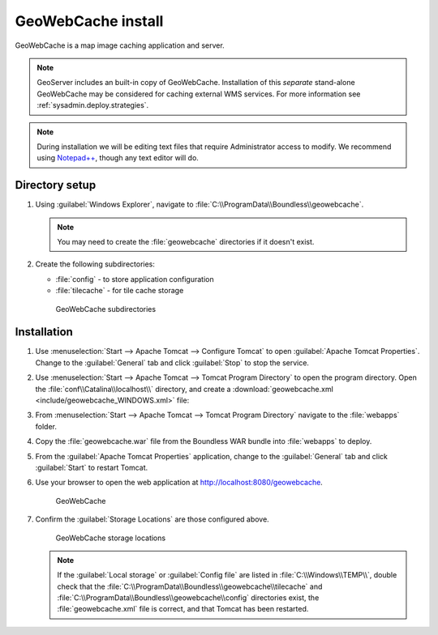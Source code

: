 .. _install.windows.tomcat.gwc:

GeoWebCache install
===================

GeoWebCache is a map image caching application and server.

.. note:: GeoServer includes an built-in copy of GeoWebCache. Installation of this *separate* stand-alone GeoWebCache may be considered for caching external WMS services. For more information see :ref:`sysadmin.deploy.strategies`.

.. note:: During installation we will be editing text files that require Administrator access to modify. We recommend using `Notepad++ <https://notepad-plus-plus.org/>`__, though any text editor will do.

Directory setup
---------------

#. Using :guilabel:`Windows Explorer`, navigate to :file:`C:\\ProgramData\\Boundless\\geowebcache`.

   .. note:: You may need to create the :file:`geowebcache` directories if it doesn't exist.

#. Create the following subdirectories:
   
   * :file:`config` - to store application configuration
   * :file:`tilecache` - for tile cache storage

   .. figure:: img/gwc_dirs.png
  
      GeoWebCache subdirectories

Installation
------------

#. Use :menuselection:`Start --> Apache Tomcat --> Configure Tomcat` to open :guilabel:`Apache Tomcat Properties`. Change to the :guilabel:`General` tab and click :guilabel:`Stop` to stop the service.

#. Use :menuselection:`Start --> Apache Tomcat --> Tomcat Program Directory` to open the program directory. Open the :file:`conf\\Catalina\\localhost\\` directory, and create a :download:`geowebcache.xml <include/geowebcache_WINDOWS.xml>` file:

   .. literalinclude:: include/geowebcache_WINDOWS.xml
      :language: xml

#. From :menuselection:`Start --> Apache Tomcat --> Tomcat Program Directory` navigate to the :file:`webapps` folder.

#. Copy the :file:`geowebcache.war` file from the Boundless WAR bundle into :file:`webapps` to deploy.

#. From the :guilabel:`Apache Tomcat Properties` application, change to the :guilabel:`General` tab and click :guilabel:`Start` to restart Tomcat.

#. Use your browser to open the web application at http://localhost:8080/geowebcache.

   .. figure:: /img/gwc.png
      
      GeoWebCache

#. Confirm the :guilabel:`Storage Locations` are those configured above.
   
   .. figure:: img/gwc_storage_locations.png

      GeoWebCache storage locations

   .. note:: If the :guilabel:`Local storage` or :guilabel:`Config file` are listed in :file:`C:\\Windows\\TEMP\\`, double check that the :file:`C:\\ProgramData\\Boundless\\geowebcache\\tilecache` and :file:`C:\\ProgramData\\Boundless\\geowebcache\\config` directories exist, the :file:`geowebcache.xml` file is correct, and that Tomcat has been restarted.
